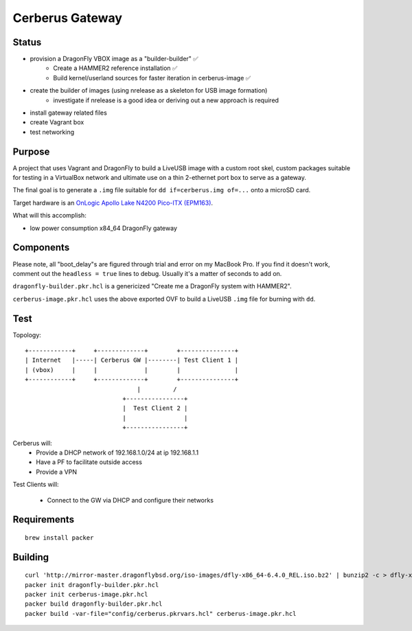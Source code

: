 ===================
Cerberus Gateway
===================


Status
==========

- provision a DragonFly VBOX image as a "builder-builder" ✅ 
    + Create a HAMMER2 reference installation ✅
    + Build kernel/userland sources for faster iteration in cerberus-image ✅ 
- create the builder of images (using nrelease as a skeleton for USB image formation)
    + investigate if nrelease is a good idea or deriving out a new approach is required
- install gateway related files
- create Vagrant box
- test networking


Purpose
=========

A project that uses Vagrant and DragonFly to build a LiveUSB image with a custom root skel, custom packages suitable for testing in a VirtualBox network and ultimate use on a thin 2-ethernet port box to serve as a gateway.

The final goal is to generate a ``.img`` file suitable for ``dd if=cerberus.img of=...`` onto a microSD card.

Target hardware is an `OnLogic Apollo Lake N4200 Pico-ITX (EPM163) <https://www.onlogic.com/epm163/>`_.

What will this accomplish:

- low power consumption x84_64 DragonFly gateway


Components
=============

Please note, all "boot_delay"s are figured through trial and error on my MacBook Pro. If you find it doesn't work,
comment out the ``headless = true`` lines to debug. Usually it's a matter of seconds to add on.


``dragonfly-builder.pkr.hcl`` is a genericized "Create me a DragonFly system with HAMMER2".

``cerberus-image.pkr.hcl`` uses the above exported OVF to build a LiveUSB ``.img`` file for burning with ``dd``.

Test
=======


Topology::

    +------------+     +-------------+        +---------------+
    | Internet   |-----| Cerberus GW |--------| Test Client 1 |
    | (vbox)     |     |             |        |               |
    +------------+     +-------------+        +---------------+
                                   |         /
                               +----------------+
                               |  Test Client 2 |
                               |                |
                               +----------------+

Cerberus will:
    - Provide a DHCP network of 192.168.1.0/24 at ip 192.168.1.1
    - Have a PF to facilitate outside access
    - Provide a VPN

Test Clients will:

    - Connect to the GW via DHCP and configure their networks


Requirements
================

::

    brew install packer


Building
==========

::

    curl 'http://mirror-master.dragonflybsd.org/iso-images/dfly-x86_64-6.4.0_REL.iso.bz2' | bunzip2 -c > dfly-x86_64-6.4.0_REL.iso
    packer init dragonfly-builder.pkr.hcl
    packer init cerberus-image.pkr.hcl
    packer build dragonfly-builder.pkr.hcl
    packer build -var-file="config/cerberus.pkrvars.hcl" cerberus-image.pkr.hcl

